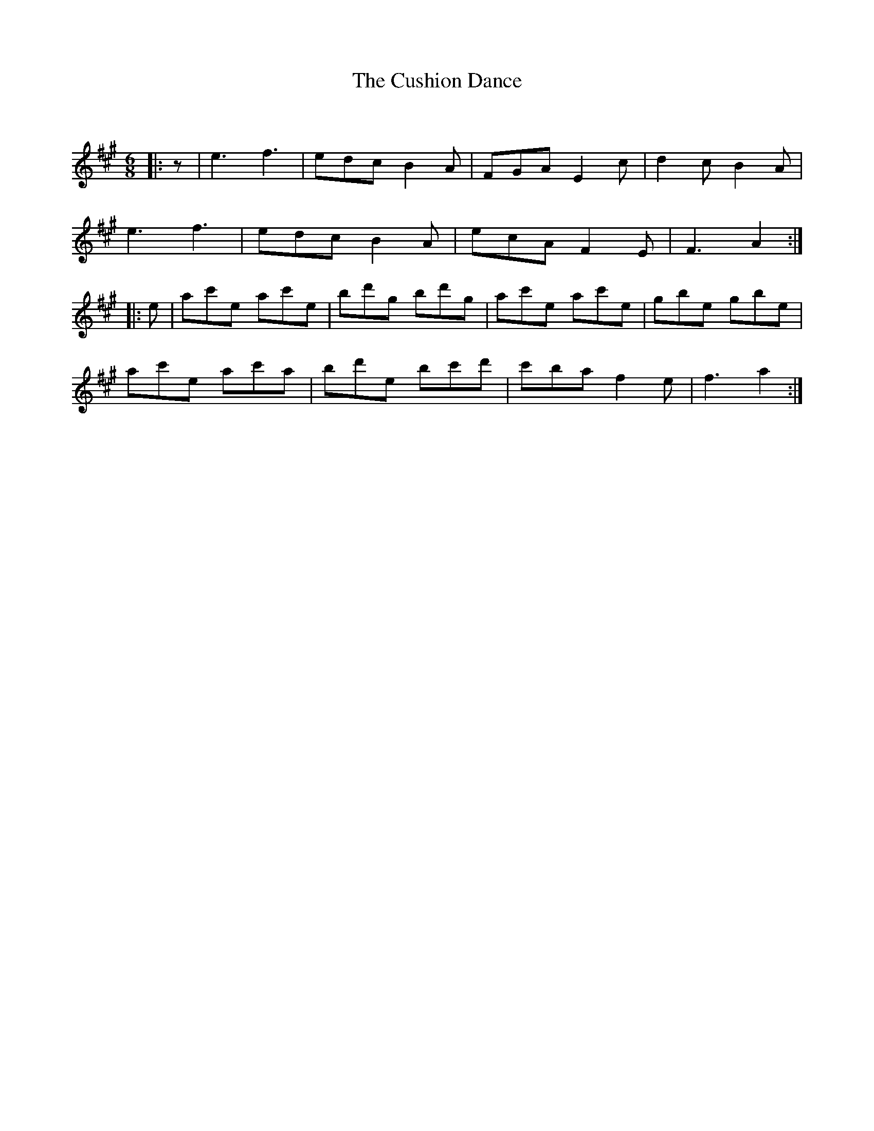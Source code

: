 X:1
T: The Cushion Dance
C:
R:Jig
Q:180
K:A
M:6/8
L:1/16
|:z2|e6 f6|e2d2c2 B4A2|F2G2A2 E4c2|d4c2 B4A2|
e6 f6|e2d2c2 B4A2|e2c2A2 F4E2|F6 A4:|
|:e2|a2c'2e2 a2c'2e2|b2d'2g2 b2d'2g2|a2c'2e2 a2c'2e2|g2b2e2 g2b2e2|
a2c'2e2 a2c'2a2|b2d'2e2 b2c'2d'2|c'2b2a2 f4e2|f6 a4:|
